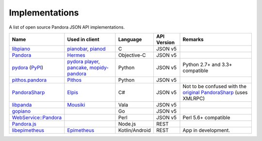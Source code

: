 .. index::
   single: Implementations


===============
Implementations
===============

A list of open source Pandora JSON API implementations.

.. csv-table::
   :header: Name,Used in client,Language,API Version,Remarks

   libpiano_, "pianobar_, pianod_", C,JSON v5,""
   Pandora_, Hermes_, Objective-C,JSON v5,""
   pydora_ (`PyPI`__), "`pydora player`_, pancake_, `mopidy-pandora`_", "Python", JSON v5,"Python 2.7+ and 3.3+ compatible"
   `pithos.pandora`_, Pithos_, Python,JSON v5,""
   PandoraSharp_, Elpis_, C#,JSON v5, Not to be confused with the `original PandoraSharp`_ (uses XMLRPC)
   libpanda_, Mousiki_, Vala,JSON v5,""
   gopiano_, , Go,JSON v5, ""
   `WebService::Pandora`_, , Perl,JSON v5, "Perl 5.6+ compatible"
   `Pandora.js`_, , Node.js,REST, ""
   libepimetheus_, Epimetheus_, Kotlin/Android, REST, "App in development."

.. _libpiano: https://github.com/PromyLOPh/pianobar/tree/master/src/libpiano
.. _pianobar: http://6xq.net/projects/pianobar/
.. _PandoraSharp: https://code.google.com/p/elpis-pandora-client/source/browse/#svn%2Ftrunk%2FLibs%2FPandoraSharp
.. _Elpis: http://www.adamhaile.net/projects/elpis/
.. _Pandora: https://github.com/HermesApp/Hermes/tree/master/Sources/Pandora
.. _Hermes: http://hermesapp.org/
.. _pithos.pandora: https://github.com/pithos/pithos/tree/master/pithos/pandora
.. _Pithos: https://pithos.github.io/
.. _`original PandoraSharp`: http://www.justin-credible.net/Projects/PandoraSharp
.. _pianod: http://deviousfish.com/pianod/
.. _libpanda: https://github.com/techwiz24/libpanda
.. _Mousiki: http://techwiz24.github.io/mousiki/
.. _gopiano: https://github.com/cellofellow/gopiano
.. _pydora: https://github.com/mcrute/pydora
.. _`pydora player`: https://github.com/mcrute/pydora/tree/master/pydora
.. _pancake: https://github.com/osum4est/pancake
.. _`mopidy-pandora`: https://github.com/rectalogic/mopidy-pandora
.. _`WebService::Pandora`: https://github.com/defc0n/WebService-Pandora
.. _`Pandora.js`: https://github.com/FireController1847/Pandora.js
.. _libepimetheus: https://github.com/EpimetheusAndroid/libepimetheus
.. _Epimetheus: https://github.com/EpimetheusAndroid/Epimetheus
__ http://pypi.python.org/pypi/pydora
